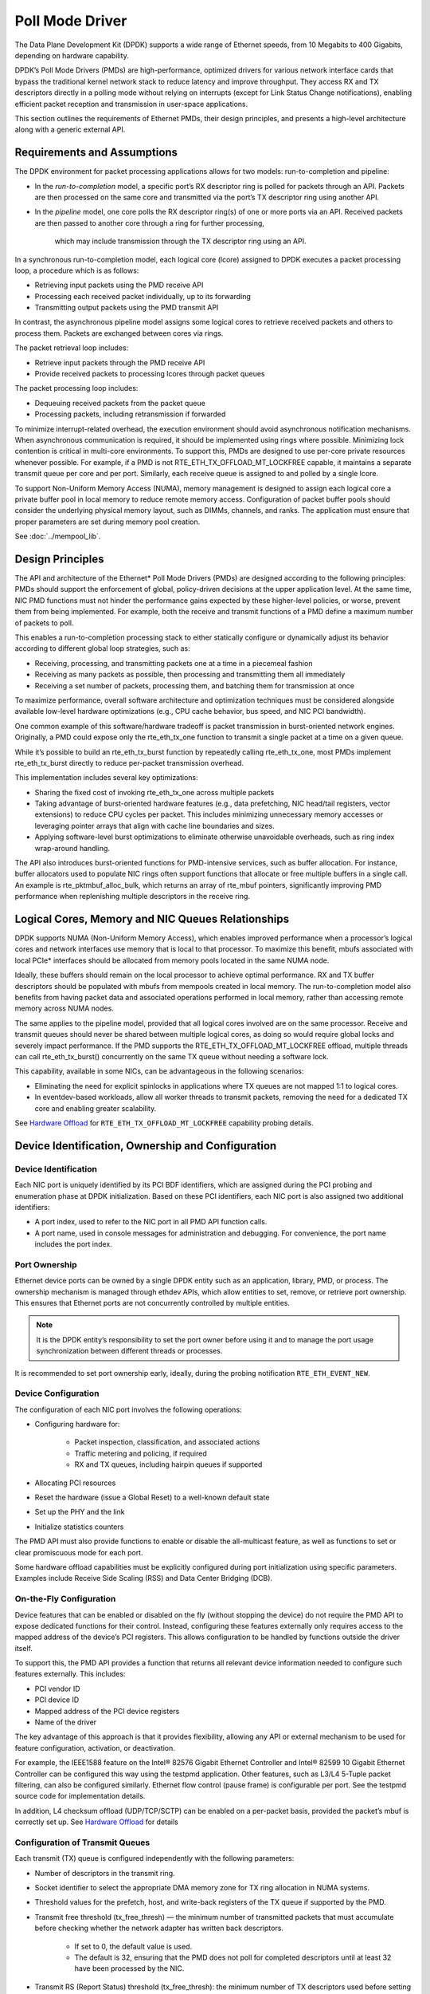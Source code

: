 ..  SPDX-License-Identifier: BSD-3-Clause
    Copyright(c) 2010-2015 Intel Corporation.

Poll Mode Driver
================

The Data Plane Development Kit (DPDK) supports a wide range of Ethernet speeds,
from 10 Megabits to 400 Gigabits, depending on hardware capability.

DPDK’s Poll Mode Drivers (PMDs) are high-performance, optimized drivers for various
network interface cards that bypass the traditional kernel network stack to reduce
latency and improve throughput. They access RX and TX descriptors directly in a polling
mode without relying on interrupts (except for Link Status Change notifications), enabling
efficient packet reception and transmission in user-space applications.

This section outlines the requirements of Ethernet PMDs, their design principles,
and presents a high-level architecture along with a generic external API.


Requirements and Assumptions
----------------------------

The DPDK environment for packet processing applications allows for two models: run-to-completion and pipeline:

*   In the *run-to-completion*  model, a specific port’s RX descriptor ring is polled for packets through an API.
    Packets are then processed on the same core and transmitted via the port’s TX descriptor ring using another API.

*   In the *pipeline*  model, one core polls the RX descriptor ring(s) of one or more ports via an API.
    Received packets are then passed to another core through a ring for further processing,
     which may include transmission through the TX descriptor ring using an API.

In a synchronous run-to-completion model, each logical core (lcore)
assigned to DPDK executes a packet processing loop, a procedure which is as follows:

*   Retrieving input packets using the PMD receive API

*   Processing each received packet individually, up to its forwarding

*   Transmitting output packets using the PMD transmit API

In contrast, the asynchronous pipeline model assigns some logical cores to retrieve received packets
and others to process them. Packets are exchanged between cores via rings.

The packet retrieval loop includes:

*   Retrieve input packets through the PMD receive API

*   Provide received packets to processing lcores through packet queues

The packet processing loop includes:

*   Dequeuing received packets from the packet queue

*   Processing packets, including retransmission if forwarded

To minimize interrupt-related overhead, the execution environment should avoid asynchronous
notification mechanisms. When asynchronous communication is required, it should be implemented
using rings where possible. Minimizing lock contention is critical in multi-core environments.
To support this, PMDs are designed to use per-core private resources whenever possible.
For example, if a PMD is not RTE_ETH_TX_OFFLOAD_MT_LOCKFREE capable, it maintains a separate
transmit queue per core and per port. Similarly, each receive queue is assigned to and polled by a single lcore.

To support Non-Uniform Memory Access (NUMA), memory management is designed to assign each logical
core a private buffer pool in local memory to reduce remote memory access. Configuration of packet
buffer pools should consider the underlying physical memory layout, such as DIMMs, channels, and ranks.
The application must ensure that proper parameters are set during memory pool creation.

See :doc:`../mempool_lib`.

Design Principles
-----------------

The API and architecture of the Ethernet* Poll Mode Drivers (PMDs) are designed according to the following principles:
PMDs should support the enforcement of global, policy-driven decisions at the upper application level.
At the same time, NIC PMD functions must not hinder the performance gains expected by these higher-level policies,
or worse, prevent them from being implemented.
For example, both the receive and transmit functions of a PMD define a maximum number of packets to poll.

This enables a run-to-completion processing stack to either statically configure or dynamically adjust its
behavior according to different global loop strategies, such as:

*   Receiving, processing, and transmitting packets one at a time in a piecemeal fashion

*   Receiving as many packets as possible, then processing and transmitting them all immediately

*   Receiving a set number of packets, processing them, and batching them for transmission at once

To maximize performance, overall software architecture and optimization techniques must be considered
alongside available low-level hardware optimizations (e.g., CPU cache behavior, bus speed, and NIC PCI bandwidth).

One common example of this software/hardware tradeoff is packet transmission in burst-oriented network engines.
Originally, a PMD could expose only the rte_eth_tx_one function to transmit a single packet at a time on a given queue.

While it’s possible to build an rte_eth_tx_burst function by repeatedly calling rte_eth_tx_one,
most PMDs implement rte_eth_tx_burst directly to reduce per-packet transmission overhead.

This implementation includes several key optimizations:


*   Sharing the fixed cost of invoking rte_eth_tx_one across multiple packets

*   Taking advantage of burst-oriented hardware features (e.g., data prefetching, NIC head/tail registers, vector extensions)
    to reduce CPU cycles per packet.
    This includes minimizing unnecessary memory accesses or leveraging pointer arrays that align with cache line boundaries and sizes.

*   Applying software-level burst optimizations to eliminate otherwise unavoidable overheads, such as ring index wrap-around handling.

The API also introduces burst-oriented functions for PMD-intensive services, such as buffer allocation.
For instance, buffer allocators used to populate NIC rings often support functions that allocate or free multiple buffers in a single call.
An example is rte_pktmbuf_alloc_bulk, which returns an array of rte_mbuf pointers, significantly improving PMD performance
when replenishing multiple descriptors in the receive ring.


Logical Cores, Memory and NIC Queues Relationships
--------------------------------------------------

DPDK supports NUMA (Non-Uniform Memory Access), which enables improved performance when a processor’s logical
cores and network interfaces use memory that is local to that processor. To maximize this benefit, mbufs
associated with local PCIe* interfaces should be allocated from memory pools located in the same NUMA node.

Ideally, these buffers should remain on the local processor to achieve optimal performance. RX and TX buffer
descriptors should be populated with mbufs from mempools created in local memory.
The run-to-completion model also benefits from having packet data and associated operations performed
in local memory, rather than accessing remote memory across NUMA nodes.

The same applies to the pipeline model, provided that all logical cores involved are on the same processor.
Receive and transmit queues should never be shared between multiple logical cores, as doing so would require
global locks and severely impact performance. If the PMD supports the RTE_ETH_TX_OFFLOAD_MT_LOCKFREE offload,
multiple threads can call rte_eth_tx_burst() concurrently on the same TX queue without needing a software lock.

This capability, available in some NICs, can be advantageous in the following scenarios:

*  Eliminating the need for explicit spinlocks in applications where TX queues are not mapped 1:1 to logical cores.

*  In eventdev-based workloads, allow all worker threads to transmit packets, removing the need for a dedicated
   TX core and enabling greater scalability.

See `Hardware Offload`_ for ``RTE_ETH_TX_OFFLOAD_MT_LOCKFREE`` capability probing details.


Device Identification, Ownership and Configuration
--------------------------------------------------

Device Identification
~~~~~~~~~~~~~~~~~~~~~

Each NIC port is uniquely identified by its PCI BDF identifiers,
which are assigned during the PCI probing and enumeration phase at DPDK initialization.
Based on these PCI identifiers, each NIC port is also assigned two additional identifiers:

*   A port index, used to refer to the NIC port in all PMD API function calls.

*   A port name, used in console messages for administration and debugging.
    For convenience, the port name includes the port index.

Port Ownership
~~~~~~~~~~~~~~

Ethernet device ports can be owned by a single DPDK entity such as an application, library, PMD, or process.
The ownership mechanism is managed through ethdev APIs, which allow entities to set, remove, or retrieve port
ownership. This ensures that Ethernet ports are not concurrently controlled by multiple entities.

.. note::

    It is the DPDK entity’s responsibility to set the port owner before using it and to manage the port usage synchronization between different threads or processes.


It is recommended to set port ownership early,
ideally, during the probing notification ``RTE_ETH_EVENT_NEW``.

Device Configuration
~~~~~~~~~~~~~~~~~~~~

The configuration of each NIC port involves the following operations:

* Configuring hardware for:

   * Packet inspection, classification, and associated actions

   * Traffic metering and policing, if required

   * RX and TX queues, including hairpin queues if supported

* Allocating PCI resources

* Reset the hardware (issue a Global Reset) to a well-known default state

* Set up the PHY and the link

* Initialize statistics counters

The PMD API must also provide functions to enable or disable the all-multicast feature,
as well as functions to set or clear promiscuous mode for each port.

Some hardware offload capabilities must be explicitly configured during port initialization
using specific parameters. Examples include Receive Side Scaling (RSS) and Data Center Bridging (DCB).


On-the-Fly Configuration
~~~~~~~~~~~~~~~~~~~~~~~~

Device features that can be enabled or disabled on the fly (without stopping the device)
do not require the PMD API to expose dedicated functions for their control.
Instead, configuring these features externally only requires access to the mapped address
of the device’s PCI registers. This allows configuration to be handled by functions outside the driver itself.

To support this, the PMD API provides a function that returns all relevant device information
needed to configure such features externally. This includes:

*  PCI vendor ID

*  PCI device ID

*  Mapped address of the PCI device registers

*  Name of the driver

The key advantage of this approach is that it provides flexibility, allowing any API
or external mechanism to be used for feature configuration, activation, or deactivation.

For example, the IEEE1588 feature on the Intel® 82576 Gigabit Ethernet Controller
and Intel® 82599 10 Gigabit Ethernet Controller can be configured this way using the testpmd application.
Other features, such as L3/L4 5-Tuple packet filtering, can also be configured similarly. Ethernet
flow control (pause frame) is configurable per port. See the testpmd source code for implementation details.

In addition, L4 checksum offload (UDP/TCP/SCTP) can be enabled on a per-packet basis, provided
the packet’s mbuf is correctly set up. See `Hardware Offload`_ for details


Configuration of Transmit Queues
~~~~~~~~~~~~~~~~~~~~~~~~~~~~~~~~

Each transmit (TX) queue is configured independently with the following parameters:

* Number of descriptors in the transmit ring.

* Socket identifier to select the appropriate DMA memory zone for TX ring allocation in NUMA systems.

* Threshold values for the prefetch, host, and write-back registers of the TX queue if supported by the PMD.

* Transmit free threshold (tx_free_thresh) — the minimum number of transmitted packets that must accumulate before checking whether the network adapter has written back descriptors.

   * If set to 0, the default value is used.

   * The default is 32, ensuring that the PMD does not poll for completed descriptors until at least 32 have been processed by the NIC.

* Transmit RS (Report Status) threshold (tx_free_thresh): the minimum number of TX descriptors used before setting the RS bit in a descriptor.

   * This parameter is typically relevant for Intel 10 GbE network adapters.

   * The RS bit is set on the last descriptor used to transmit a packet if the number of descriptors used since the last RS bit exceeds this threshold.

   * If set to 0, the default value is used.

   * The default value is 32, which helps conserve PCIe* bandwidth by reducing write-backs to host memory.

   * When tx_rs_thresh > 1, TX write-back threshold (TX wthresh) should be set to 0.

For more details, refer to the Intel® 82599 10 Gigabit Ethernet Controller Datasheet.

.. note::

    When configuring for DCB operation, at port initialization, both the number of transmit queues and the number of receive queues must be set to 128.


Free Tx mbuf on Demand
~~~~~~~~~~~~~~~~~~~~~~

Many drivers do not immediately return mbufs to the mempool or local cache after a packet has been transmitted.
Instead, they retain the mbuf in the TX ring and either:

* Perform a bulk release once the tx_rs_thresh threshold has been crossed, or

* Free the mbuf only when a slot in the TX ring is needed.

To manually trigger the release of used mbufs, applications can use the rte_eth_tx_done_cleanup() API.
This function requests the driver to free all mbufs no longer in use—regardless of whether tx_rs_thresh has been crossed.

There are two main use cases where immediate mbuf release may be desired:

1. Multi-destination Packet Transmission

When a single packet must be sent to multiple destination interfaces (e.g., Layer 2 flooding or Layer 3 multicast), two approaches exist:

Copy the packet, or at least the header portion to modify as needed for each destination.

Use rte_eth_tx_done_cleanup() to release the mbuf after the first transmission.
Once the reference count is decremented, the same packet can be sent to another destination.

Note: The application remains responsible for making any necessary packet modifications between transmissions.
This method works whether the packet was transmitted or dropped. As long as the mbuf is no longer in use by the interface.

2. Applications with Multiple Execution Runs

Some applications, such as packet generators, may operate in repeated runs.
For consistency and performance, they may wish to return to a clean state between runs,
ensuring all mbufs are returned to the mempool.

In this case, the application can call rte_eth_tx_done_cleanup() for each interface used,
requesting the driver to release all in-use mbufs.

To check if a driver supports this feature, refer to the Free Tx mbuf on demand capability
listed in the Network Interface Controller Drivers documentation.

Hardware Offload
~~~~~~~~~~~~~~~~

Based on the capabilities reported by rte_eth_dev_info_get(),
a PMD may support various hardware offload features, including:

* Checksumming (IP, UDP, TCP)
* UDP and TCP segmentation
* VLAN insertion and stripping
* MACsec (Media Access Control Security)
* Large Receive Offload (LRO)
* Lock-free multithreaded TX bursts on the same TX queue
* Buffer split offload
* Timestamping

When buffer split offload is supported, the driver must configure an appropriate memory pool
and set the required parameters to enable the feature.

Support for these offloads introduces additional status bits and value fields in the rte_mbuf structure.
These fields must be correctly handled by the PMD’s transmit and receive functions.
The complete list of flags, their usage, and detailed explanations are provided in the mbuf API
documentation and the :ref:mbuf_meta chapter.

Additionally, drivers should be capable of handling scattered packets, where the data is spread
across multiple mbuf segments stitched together.


Per-Port and Per-Queue Offloads
^^^^^^^^^^^^^^^^^^^^^^^^^^^^^^^

In the DPDK offload API, offloads are divided into per-port and per-queue offloads as follows:

* A per-queue offloading can be enabled on a queue and disabled on another queue at the same time.
* A pure per-port offload is the one supported by device but not per-queue type.
* A pure per-port offloading can't be enabled on a queue and disabled on another queue at the same time.
* A pure per-port offloading must be enabled or disabled on all queues at the same time.
* Any offloading is per-queue or pure per-port type, but can't be both types at same devices.
* Port capabilities = per-queue capabilities + pure per-port capabilities.
* Any supported offloading can be enabled on all queues.

The different offloads capabilities can be queried using ``rte_eth_dev_info_get()``.
The ``dev_info->[rt]x_queue_offload_capa`` returned from ``rte_eth_dev_info_get()`` includes all per-queue offloading capabilities.
The ``dev_info->[rt]x_offload_capa`` returned from ``rte_eth_dev_info_get()`` includes all pure per-port and per-queue offloading capabilities.
Supported offloads can be either per-port or per-queue.

Offloads are enabled using the existing ``RTE_ETH_TX_OFFLOAD_*`` or ``RTE_ETH_RX_OFFLOAD_*`` flags.
Any requested offloading by an application must be within the device capabilities.
Any offloading is disabled by default if it is not set in the parameter
``dev_conf->[rt]xmode.offloads`` to ``rte_eth_dev_configure()`` and
``[rt]x_conf->offloads`` to ``rte_eth_[rt]x_queue_setup()``.

If any offloading is enabled in ``rte_eth_dev_configure()`` by an application,
it is enabled on all queues no matter whether it is per-queue or
per-port type and no matter whether it is set or cleared in
``[rt]x_conf->offloads`` to ``rte_eth_[rt]x_queue_setup()``.

If a per-queue offloading hasn't been enabled in ``rte_eth_dev_configure()``,
it can be enabled or disabled in ``rte_eth_[rt]x_queue_setup()`` for individual queue.
A newly added offloads in ``[rt]x_conf->offloads`` to ``rte_eth_[rt]x_queue_setup()`` input by application
is the one which hasn't been enabled in ``rte_eth_dev_configure()`` and is requested to be enabled
in ``rte_eth_[rt]x_queue_setup()``. It must be per-queue type, otherwise trigger an error log.

Poll Mode Driver API
--------------------

Generalities
~~~~~~~~~~~~

By default, all functions exported by a PMD are lock-free functions that are assumed
not to be invoked in parallel on different logical cores to work on the same target object.
For instance, a PMD receive function cannot be invoked in parallel on two logical cores to poll the same RX queue of the same port.
Of course, this function can be invoked in parallel by different logical cores on different RX queues.
It is the responsibility of the upper-level application to enforce this rule.

If needed, parallel accesses by multiple logical cores to shared queues can be explicitly protected by dedicated inline lock-aware functions
built on top of their corresponding lock-free functions of the PMD API.

Generic Packet Representation
~~~~~~~~~~~~~~~~~~~~~~~~~~~~~

A packet is represented by an rte_mbuf structure, which is a generic metadata structure containing all necessary housekeeping information.
This includes fields and status bits corresponding to offload hardware features, such as checksum computation of IP headers or VLAN tags.

The rte_mbuf data structure includes specific fields to represent, in a generic way, the offload features provided by network controllers.
For an input packet, most fields of the rte_mbuf structure are filled in by the PMD receive function with the information contained in the receive descriptor.
Conversely, for output packets, most fields of rte_mbuf structures are used by the PMD transmit function to initialize transmit descriptors.

See :doc:`../mbuf_lib` chapter for more details.

Ethernet Device API
~~~~~~~~~~~~~~~~~~~

The Ethernet device API exported by the Ethernet PMDs is described in the *DPDK API Reference*.

.. _ethernet_device_standard_device_arguments:

Ethernet Device Standard Device Arguments
~~~~~~~~~~~~~~~~~~~~~~~~~~~~~~~~~~~~~~~~~

Standard Ethernet device arguments allow for a set of commonly used arguments/
parameters which are applicable to all Ethernet devices to be available to for
specification of specific device and for passing common configuration
parameters to those ports.

* ``representor`` for a device which supports the creation of representor ports
  this argument allows user to specify which switch ports to enable port
  representors for::

   -a DBDF,representor=vf0
   -a DBDF,representor=vf[0,4,6,9]
   -a DBDF,representor=vf[0-31]
   -a DBDF,representor=vf[0,2-4,7,9-11]
   -a DBDF,representor=sf0
   -a DBDF,representor=sf[1,3,5]
   -a DBDF,representor=sf[0-1023]
   -a DBDF,representor=sf[0,2-4,7,9-11]
   -a DBDF,representor=pf1vf0
   -a DBDF,representor=pf[0-1]sf[0-127]
   -a DBDF,representor=pf1
   -a DBDF,representor=[pf[0-1],pf2vf[0-2],pf3[3,5-8]]
   (Multiple representors in one device argument can be represented as a list)

Note: PMDs are not required to support the standard device arguments and users
should consult the relevant PMD documentation to see support devargs.

Extended Statistics API
~~~~~~~~~~~~~~~~~~~~~~~

The extended statistics API allows a PMD to expose all statistics that are
available to it, including statistics that are unique to the device.
Each statistic has three properties ``name``, ``id`` and ``value``:

* ``name``: A human readable string formatted by the scheme detailed below.
* ``id``: An integer that represents only that statistic.
* ``value``: A unsigned 64-bit integer that is the value of the statistic.

Note that extended statistic identifiers are
driver-specific, and hence might not be the same for different ports.
The API consists of various ``rte_eth_xstats_*()`` functions, and allows an
application to be flexible in how it retrieves statistics.

Scheme for Human Readable Names
^^^^^^^^^^^^^^^^^^^^^^^^^^^^^^^

A naming scheme exists for the strings exposed to clients of the API. This is
to allow scraping of the API for statistics of interest. The naming scheme uses
strings split by a single underscore ``_``. The scheme is as follows:

* direction
* detail 1
* detail 2
* detail n
* unit

Examples of common statistics xstats strings, formatted to comply to the scheme
proposed above:

* ``rx_bytes``
* ``rx_crc_errors``
* ``tx_multicast_packets``

The scheme, although quite simple, allows flexibility in presenting and reading
information from the statistic strings. The following example illustrates the
naming scheme:``rx_packets``. In this example, the string is split into two
components. The first component ``rx`` indicates that the statistic is
associated with the receive side of the NIC.  The second component ``packets``
indicates that the unit of measure is packets.

A more complicated example: ``tx_size_128_to_255_packets``. In this example,
``tx`` indicates transmission, ``size``  is the first detail, ``128`` etc are
more details, and ``packets`` indicates that this is a packet counter.

Some additions in the metadata scheme are as follows:

* If the first part does not match ``rx`` or ``tx``, the statistic does not
  have an affinity with either receive of transmit.

* If the first letter of the second part is ``q`` and this ``q`` is followed
  by a number, this statistic is part of a specific queue.

An example where queue numbers are used is as follows: ``tx_q7_bytes`` which
indicates this statistic applies to queue number 7, and represents the number
of transmitted bytes on that queue.

API Design
^^^^^^^^^^

The xstats API uses the ``name``, ``id``, and ``value`` to allow performant
lookup of specific statistics. Performant lookup means two things;

* No string comparisons with the ``name`` of the statistic in fast-path
* Allow requesting of only the statistics of interest

The API ensures these requirements are met by mapping the ``name`` of the
statistic to a unique ``id``, which is used as a key for lookup in the fast-path.
The API allows applications to request an array of ``id`` values, so that the
PMD only performs the required calculations. Expected usage is that the
application scans the ``name`` of each statistic, and caches the ``id``
if it has an interest in that statistic. On the fast-path, the integer can be used
to retrieve the actual ``value`` of the statistic that the ``id`` represents.

API Functions
^^^^^^^^^^^^^

The API is built out of a small number of functions, which can be used to
retrieve the number of statistics and the names, IDs and values of those
statistics.

* ``rte_eth_xstats_get_names_by_id()``: returns the names of the statistics. When given a
  ``NULL`` parameter the function returns the number of statistics that are available.

* ``rte_eth_xstats_get_id_by_name()``: Searches for the statistic ID that matches
  ``xstat_name``. If found, the ``id`` integer is set.

* ``rte_eth_xstats_get_by_id()``: Fills in an array of ``uint64_t`` values
  with matching the provided ``ids`` array. If the ``ids`` array is NULL, it
  returns all statistics that are available.


Application Usage
^^^^^^^^^^^^^^^^^

Imagine an application that wants to view the dropped packet count. If no
packets are dropped, the application does not read any other metrics for
performance reasons. If packets are dropped, the application has a particular
set of statistics that it requests. This "set" of statistics allows the app to
decide what next steps to perform. The following code-snippets show how the
xstats API can be used to achieve this goal.

First step is to get all statistics names and list them:

.. code-block:: c

    struct rte_eth_xstat_name *xstats_names;
    uint64_t *values;
    int len, i;

    /* Get number of stats */
    len = rte_eth_xstats_get_names_by_id(port_id, NULL, NULL, 0);
    if (len < 0) {
        printf("Cannot get xstats count\n");
        goto err;
    }

    xstats_names = malloc(sizeof(struct rte_eth_xstat_name) * len);
    if (xstats_names == NULL) {
        printf("Cannot allocate memory for xstat names\n");
        goto err;
    }

    /* Retrieve xstats names, passing NULL for IDs to return all statistics */
    if (len != rte_eth_xstats_get_names_by_id(port_id, xstats_names, NULL, len)) {
        printf("Cannot get xstat names\n");
        goto err;
    }

    values = malloc(sizeof(values) * len);
    if (values == NULL) {
        printf("Cannot allocate memory for xstats\n");
        goto err;
    }

    /* Getting xstats values */
    if (len != rte_eth_xstats_get_by_id(port_id, NULL, values, len)) {
        printf("Cannot get xstat values\n");
        goto err;
    }

    /* Print all xstats names and values */
    for (i = 0; i < len; i++) {
        printf("%s: %"PRIu64"\n", xstats_names[i].name, values[i]);
    }

The application has access to the names of all of the statistics that the PMD
exposes. The application can decide which statistics are of interest, cache the
ids of those statistics by looking up the name as follows:

.. code-block:: c

    uint64_t id;
    uint64_t value;
    const char *xstat_name = "rx_errors";

    if(!rte_eth_xstats_get_id_by_name(port_id, xstat_name, &id)) {
        rte_eth_xstats_get_by_id(port_id, &id, &value, 1);
        printf("%s: %"PRIu64"\n", xstat_name, value);
    }
    else {
        printf("Cannot find xstats with a given name\n");
        goto err;
    }

The API provides flexibility to the application so that it can look up multiple
statistics using an array containing multiple ``id`` numbers. This reduces the
function call overhead of retrieving statistics, and makes lookup of multiple
statistics simpler for the application.

.. code-block:: c

    #define APP_NUM_STATS 4
    /* application cached these ids previously; see above */
    uint64_t ids_array[APP_NUM_STATS] = {3,4,7,21};
    uint64_t value_array[APP_NUM_STATS];

    /* Getting multiple xstats values from array of IDs */
    rte_eth_xstats_get_by_id(port_id, ids_array, value_array, APP_NUM_STATS);

    uint32_t i;
    for(i = 0; i < APP_NUM_STATS; i++) {
        printf("%d: %"PRIu64"\n", ids_array[i], value_array[i]);
    }


This array lookup API for xstats allows the application create multiple
"groups" of statistics, and look up the values of those IDs using a single API
call. As an end result, the application is able to achieve its goal of
monitoring a single statistic ("rx_errors" in this case), and if that shows
packets being dropped, it can easily retrieve a "set" of statistics using the
IDs array parameter to ``rte_eth_xstats_get_by_id`` function.

NIC Reset API
~~~~~~~~~~~~~

.. code-block:: c

    int rte_eth_dev_reset(uint16_t port_id);

Sometimes a port has to be reset passively. For example when a PF is
reset, all its VFs should also be reset by the application to make them
consistent with the PF. A DPDK application also can call this function
to trigger a port reset. Normally, a DPDK application would invokes this
function when an RTE_ETH_EVENT_INTR_RESET event is detected.

It is the duty of the PMD to trigger RTE_ETH_EVENT_INTR_RESET events and
the application should register a callback function to handle these
events. When a PMD needs to trigger a reset, it can trigger an
RTE_ETH_EVENT_INTR_RESET event. On receiving an RTE_ETH_EVENT_INTR_RESET
event, applications can handle it as follows: Stop working queues, stop
calling Rx and Tx functions, and then call rte_eth_dev_reset(). For
thread safety all these operations should be called from the same thread.

For example when PF is reset, the PF sends a message to notify VFs of
this event and also trigger an interrupt to VFs. Then in the interrupt
service routine the VFs detects this notification message and calls
rte_eth_dev_callback_process(dev, RTE_ETH_EVENT_INTR_RESET, NULL).
This means that a PF reset triggers an RTE_ETH_EVENT_INTR_RESET
event within VFs. The function rte_eth_dev_callback_process() will
call the registered callback function. The callback function can trigger
the application to handle all operations the VF reset requires including
stopping Rx/Tx queues and calling rte_eth_dev_reset().

The rte_eth_dev_reset() itself is a generic function which only does
some hardware reset operations through calling dev_unint() and
dev_init(), and itself does not handle synchronization, which is handled
by application.

The PMD itself should not call rte_eth_dev_reset(). The PMD can trigger
the application to handle reset event. It is duty of application to
handle all synchronization before it calls rte_eth_dev_reset().

The above error handling mode is known as ``RTE_ETH_ERROR_HANDLE_MODE_PASSIVE``.

Proactive Error Handling Mode
~~~~~~~~~~~~~~~~~~~~~~~~~~~~~

This mode is known as ``RTE_ETH_ERROR_HANDLE_MODE_PROACTIVE``,
different from the application invokes recovery in PASSIVE mode,
the PMD automatically recovers from error in PROACTIVE mode,
and only a small amount of work is required for the application.

During error detection and automatic recovery,
the PMD sets the data path pointers to dummy functions
(which will prevent the crash),
and also make sure the control path operations fail with a return code ``-EBUSY``.

Because the PMD recovers automatically,
the application can only sense that the data flow is disconnected for a while
and the control API returns an error in this period.

In order to sense the error happening/recovering,
as well as to restore some additional configuration,
three events are available:

``RTE_ETH_EVENT_ERR_RECOVERING``
   Notify the application that an error is detected
   and the recovery is being started.
   Upon receiving the event, the application should not invoke
   any control path function until receiving
   ``RTE_ETH_EVENT_RECOVERY_SUCCESS`` or ``RTE_ETH_EVENT_RECOVERY_FAILED`` event.

.. note::

   Before the PMD reports the recovery result,
   the PMD may report the ``RTE_ETH_EVENT_ERR_RECOVERING`` event again,
   because a larger error may occur during the recovery.

``RTE_ETH_EVENT_RECOVERY_SUCCESS``
   Notify the application that the recovery from error is successful,
   the PMD already re-configures the port,
   and the effect is the same as a restart operation.

``RTE_ETH_EVENT_RECOVERY_FAILED``
   Notify the application that the recovery from error failed,
   the port should not be usable anymore.
   The application should close the port.

The error handling mode supported by the PMD can be reported through
``rte_eth_dev_info_get``.
